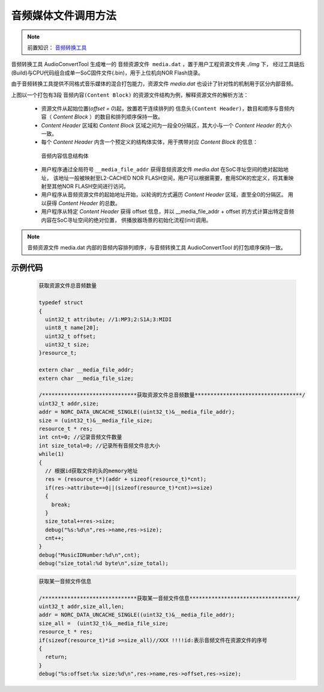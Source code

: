 音频媒体文件调用方法
======================

.. _音频转换工具: ../../get-started/audio-converter.html

.. note::
   
   前置知识： `音频转换工具`_

音频转换工具 AudioConvertTool 生成唯一的 ``音频资源文件 media.dat`` ，置于用户工程资源文件夹 *./img* 下，
经过工具链后(Build)与CPU代码组合成单一SoC固件文件(.bin)，用于上位机向NOR Flash烧录。

由于音频转换工具提供不同格式音乐媒体的混合打包能力，资源文件 `media.dat` 也设计了针对性的机制用于区分内部音频。

.. image:: ../../_static/kiwi-media-file.png
  :align: center

上图以一个打包有3段 ``音频内容(Content Block)`` 的资源文件结构为例，解释资源文件的解析方法：

 - 资源文件从起始位置(`offset = 0`)起，放置若干连续排列的 ``信息头(Content Header)``，数目和顺序与音频内容（ `Content Block` ）的数目和排列顺序保持一致。
 - `Content Header` 区域和 `Content Block` 区域之间为一段全0分隔区，其大小与一个 `Content Header` 的大小一致。
 - 每个 `Content Header` 内含一个预定义的结构体实体，用于携带对应 `Content Block` 的信息：
  
  .. c:struct:: resource_t
  
  音频内容信息结构体

   .. c:member:: uint32_t attribute

     音频内容格式，如MP3、S1A、SILK、MIDI等，通过预设的枚举定义赋值和区分

   .. c:member:: uint8_t name[20]

     音频内容名称，如曲名

   .. c:member:: uint32_t offset

     音频内容相对于资源文件起始 `offset = 0` 位置的偏移
    
   .. c:member:: uint32_t size

     音频内容的字节数大小

 - 用户程序通过全局符号 ``__media_file_addr`` 获得音频资源文件 `media.dat` 在SoC寻址空间的绝对起始地址，
   该地址一般被映射至L2-CACHED NOR FLASH空间，用户可以根据需要，套用SDK的宏定义，将其重映射至其他NOR FLASH空间进行访问。
 - 用户程序从音频资源文件的起始地址开始，以轮询的方式遍历 `Content Header` 区域，直至全0的分隔区。
   用以获得 `Content Header` 的总数。
 - 用户程序从特定 `Content Header` 获得 offset 信息，并以 __media_file_addr + offset 的方式计算出特定音频内容在SoC寻址空间的绝对位置，
   供播放器场景的初始化流程(init)调用。

.. note::
   
   音频资源文件 media.dat 内部的音频内容排列顺序，与音频转换工具 AudioConvertTool 的打包顺序保持一致。


示例代码
------------------------------------
 .. code-block:: c

  获取资源文件总音频数量

  typedef struct
  {
    uint32_t attribute;	//1:MP3;2:S1A;3:MIDI
    uint8_t name[20];
    uint32_t offset;
    uint32_t size;
  }resource_t;

  extern char __media_file_addr;
  extern char __media_file_size;
  
  /******************************获取资源文件总音频数量**********************************/
  uint32_t addr,size;
  addr = NORC_DATA_UNCACHE_SINGLE((uint32_t)&__media_file_addr);
  size = (uint32_t)&__media_file_size;
  resource_t * res;
  int cnt=0; //记录音频文件数量
  int size_total=0; //记录所有音频文件总大小
  while(1)
  {
    // 根据id获取文件的头的memory地址
    res = (resource_t*)(addr + sizeof(resource_t)*cnt);
    if(res->attribute==0||(sizeof(resource_t)*cnt)>=size)
    {
      break;
    }
    size_total+=res->size;
    debug("%s:%d\n",res->name,res->size);
    cnt++;
  }
  debug("MusicIDNumber:%d\n",cnt);
  debug("size_total:%d byte\n",size_total);

 .. code-block:: c

  获取某一音频文件信息

  /******************************获取某一音频文件信息**********************************/
  uint32_t addr,size_all,len;
  addr = NORC_DATA_UNCACHE_SINGLE((uint32_t)&__media_file_addr);
  size_all =  (uint32_t)&__media_file_size;
  resource_t * res;
  if(sizeof(resource_t)*id >=size_all)//XXX !!!!id:表示音频文件在资源文件的序号
  {
    return;
  }
  debug("%s:offset:%x size:%d\n",res->name,res->offset,res->size);